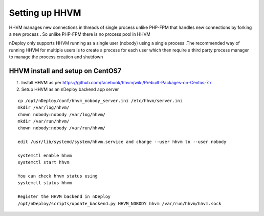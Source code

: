 Setting up HHVM
================

HHVM manages new connections in threads of single process unlike PHP-FPM that handles new connections
by forking a new process . So unlike PHP-FPM there is no process pool in HHVM

nDeploy only supports HHVM running as a single user (nobody) using a single process .The recommended way
of running HHVM for multiple users is to create a process for each user which then require a third party process manager
to manage the process creation and shutdown

HHVM install and setup on CentOS7
----------------------------------

#. Install HHVM as per https://github.com/facebook/hhvm/wiki/Prebuilt-Packages-on-Centos-7.x
#. Setup HHVM as an nDeploy backend app server

::

  cp /opt/nDeploy/conf/hhvm_nobody_server.ini /etc/hhvm/server.ini
  mkdir /var/log/hhvm/
  chown nobody:nobody /var/log/hhvm/
  mkdir /var/run/hhvm/
  chown nobody:nobody /var/run/hhvm/

  edit /usr/lib/systemd/system/hhvm.service and change --user hhvm to --user nobody

  systemctl enable hhvm
  systemctl start hhvm

  You can check hhvm status using
  systemctl status hhvm

  Register the HHVM backend in nDeploy
  /opt/nDeploy/scripts/update_backend.py HHVM_NOBODY hhvm /var/run/hhvm/hhvm.sock

